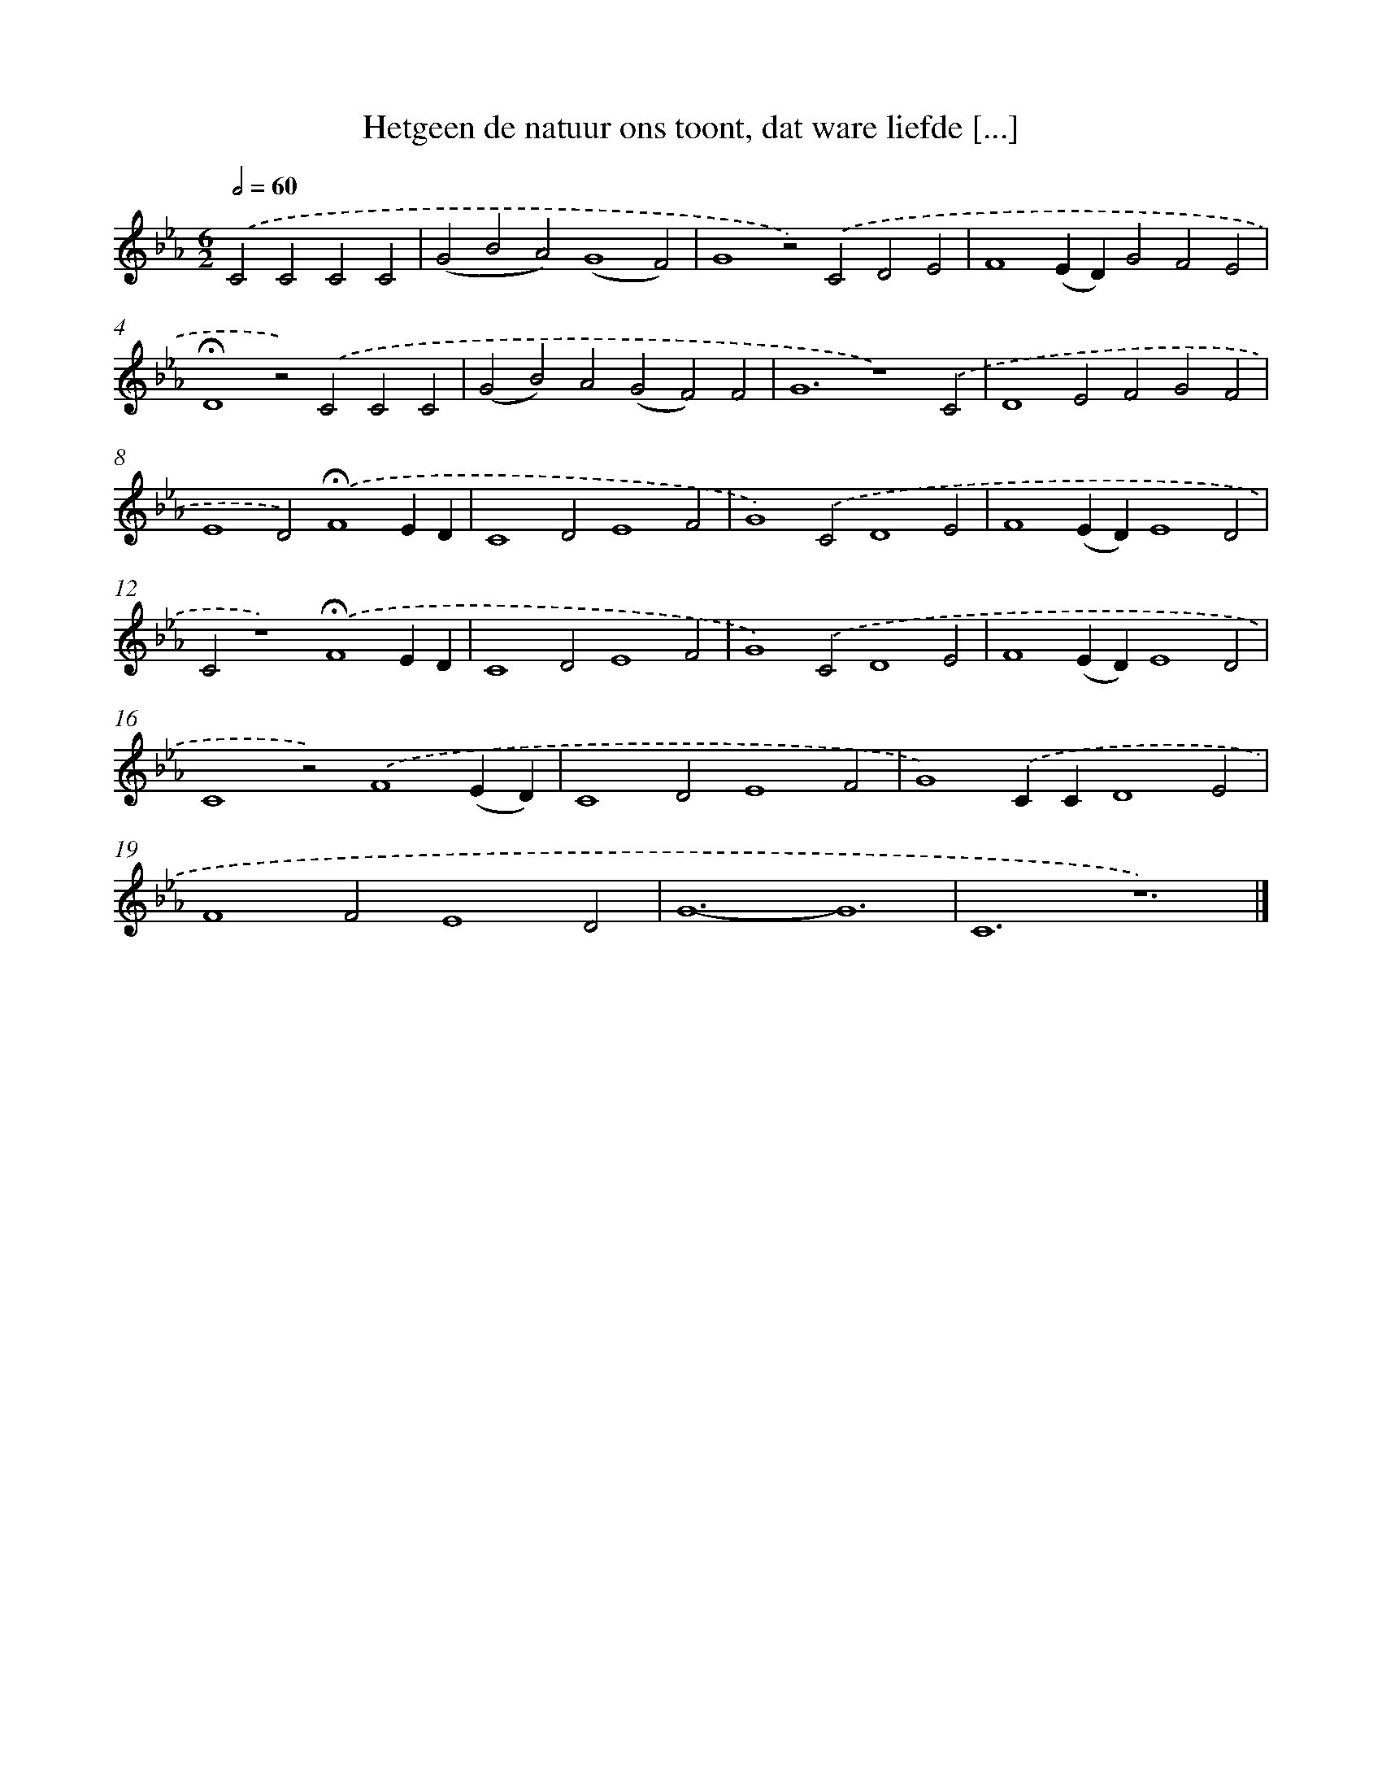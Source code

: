 X: 9704
T: Hetgeen de natuur ons toont, dat ware liefde [...]
%%abc-version 2.0
%%abcx-abcm2ps-target-version 5.9.1 (29 Sep 2008)
%%abc-creator hum2abc beta
%%abcx-conversion-date 2018/11/01 14:36:58
%%humdrum-veritas 3870869222
%%humdrum-veritas-data 2704807100
%%continueall 1
%%barnumbers 0
L: 1/4
M: 6/2
Q: 1/2=60
K: Eb clef=treble
.('C2C2C2C2 [I:setbarnb 1]|
(G2B2A2)(G4F2) |
G4z2).('C2D2E2 |
F4(ED)G2F2E2 |
!fermata!D4z2).('C2C2C2 |
(G2B2)A2(G2F2)F2 |
G6z4).('C2 |
D4E2F2G2F2 |
E4D2).('!fermata!F4ED |
C4D2E4F2 |
G4).('C2D4E2 |
F4(ED)E4D2 |
C2z4).('!fermata!F4ED |
C4D2E4F2 |
G4).('C2D4E2 |
F4(ED)E4D2 |
C4z2).('F4(ED) |
C4D2E4F2 |
G4).('CCD4E2 |
F4F2E4D2 |
G6-G6 |
C6z6) |]
